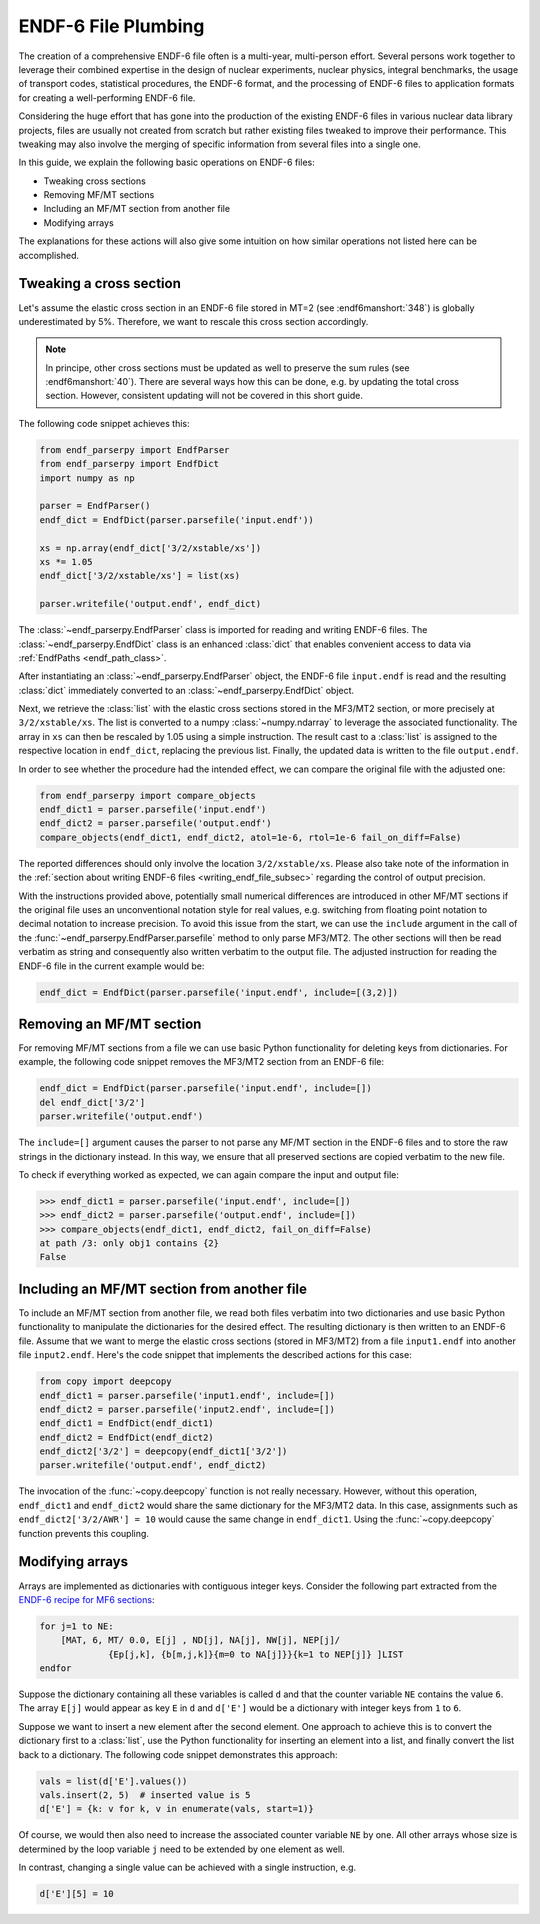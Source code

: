 ENDF-6 File Plumbing
====================

The creation of a comprehensive ENDF-6 file
often is a multi-year, multi-person effort.
Several persons work together to
leverage their combined expertise in
the design of nuclear experiments, nuclear physics,
integral benchmarks, the usage of transport codes,
statistical procedures, the ENDF-6 format, and the processing
of ENDF-6 files to application formats for creating a
well-performing ENDF-6 file.

Considering the huge effort that has gone into the production
of the existing ENDF-6 files in various nuclear data library
projects, files are usually not created from scratch
but rather existing files tweaked to improve their performance.
This tweaking may also involve the merging of specific
information from several files into a single one.

In this guide, we explain the following basic operations on
ENDF-6 files:

- Tweaking cross sections
- Removing MF/MT sections
- Including an MF/MT section from another file
- Modifying arrays

The explanations for these actions will also give
some intuition on how similar operations not listed here can be
accomplished.

Tweaking a cross section
------------------------

Let's assume the elastic cross section in an ENDF-6 file
stored in MT=2 (see :endf6manshort:`348`) is globally
underestimated by 5%. Therefore, we want to rescale this
cross section accordingly.

.. note::

   In principe, other cross sections must be updated
   as well to preserve the sum rules
   (see :endf6manshort:`40`). There are
   several ways how this can be done, e.g.
   by updating the total cross section. However,
   consistent updating will not be covered in
   this short guide.


The following code snippet achieves this:

.. code:: python

   from endf_parserpy import EndfParser
   from endf_parserpy import EndfDict
   import numpy as np

   parser = EndfParser()
   endf_dict = EndfDict(parser.parsefile('input.endf'))

   xs = np.array(endf_dict['3/2/xstable/xs'])
   xs *= 1.05
   endf_dict['3/2/xstable/xs'] = list(xs)

   parser.writefile('output.endf', endf_dict)


The :class:`~endf_parserpy.EndfParser` class is imported
for reading and writing ENDF-6 files.
The :class:`~endf_parserpy.EndfDict` class is an
enhanced :class:`dict` that enables convenient access to
data via :ref:`EndfPaths <endf_path_class>`.

After instantiating an
:class:`~endf_parserpy.EndfParser` object,
the ENDF-6 file ``input.endf`` is read and the resulting
:class:`dict` immediately converted to an
:class:`~endf_parserpy.EndfDict` object.

Next, we retrieve the :class:`list` with the elastic cross
sections stored in the MF3/MT2 section, or more precisely
at ``3/2/xstable/xs``. The list is converted to a
numpy :class:`~numpy.ndarray` to leverage the associated functionality.
The array in ``xs`` can then be rescaled by 1.05 using
a simple instruction.
The result cast to a :class:`list` is assigned to the
respective location in ``endf_dict``, replacing the previous list.
Finally, the updated data is written to the file
``output.endf``.

In order to see whether the procedure had the intended effect,
we can compare the original file with the adjusted one:

.. code:: python

   from endf_parserpy import compare_objects
   endf_dict1 = parser.parsefile('input.endf')
   endf_dict2 = parser.parsefile('output.endf')
   compare_objects(endf_dict1, endf_dict2, atol=1e-6, rtol=1e-6 fail_on_diff=False)

The reported differences should only involve the location ``3/2/xstable/xs``.
Please also take note of the information in the
:ref:`section about writing ENDF-6 files <writing_endf_file_subsec>`
regarding the control of output precision.

With the instructions provided above, potentially small numerical
differences are introduced in other MF/MT sections if the original
file uses an unconventional notation style for real values, e.g.
switching from floating point notation to decimal notation to
increase precision.
To avoid this issue from the start, we can use the ``include``
argument in the call of the :func:`~endf_parserpy.EndfParser.parsefile`
method to only parse MF3/MT2. The other sections will then be read
verbatim as string and consequently also written verbatim to the output file.
The adjusted instruction for reading the ENDF-6 file in the current
example would be:

.. code:: python

   endf_dict = EndfDict(parser.parsefile('input.endf', include=[(3,2)])


Removing an MF/MT section
-------------------------

For removing MF/MT sections from a file we
can use basic Python functionality for deleting keys from dictionaries.
For example, the following code snippet removes the MF3/MT2 section
from an ENDF-6 file:

.. code:: python

   endf_dict = EndfDict(parser.parsefile('input.endf', include=[])
   del endf_dict['3/2']
   parser.writefile('output.endf')

The ``include=[]`` argument causes the parser to not parse any
MF/MT section in the ENDF-6 files and to store the raw strings
in the dictionary instead. In this way, we ensure that all preserved
sections are copied verbatim to the new file.

To check if everything worked as expected, we can again compare
the input and output file:

.. code:: pycon

    >>> endf_dict1 = parser.parsefile('input.endf', include=[])
    >>> endf_dict2 = parser.parsefile('output.endf', include=[])
    >>> compare_objects(endf_dict1, endf_dict2, fail_on_diff=False)
    at path /3: only obj1 contains {2}
    False


Including an MF/MT section from another file
--------------------------------------------

To include an MF/MT section from another file, we read
both files verbatim into two dictionaries and use
basic Python functionality to manipulate the dictionaries
for the desired effect. The resulting dictionary is then
written to an ENDF-6 file. Assume that we want to merge the
elastic cross sections (stored in MF3/MT2) from a file ``input1.endf``
into another file ``input2.endf``.
Here's the code snippet that
implements the described actions for this case:

.. code:: python

   from copy import deepcopy
   endf_dict1 = parser.parsefile('input1.endf', include=[])
   endf_dict2 = parser.parsefile('input2.endf', include=[])
   endf_dict1 = EndfDict(endf_dict1)
   endf_dict2 = EndfDict(endf_dict2)
   endf_dict2['3/2'] = deepcopy(endf_dict1['3/2'])
   parser.writefile('output.endf', endf_dict2)

The invocation of the :func:`~copy.deepcopy` function is not really necessary.
However, without this operation,
``endf_dict1`` and ``endf_dict2`` would share the same dictionary
for the MF3/MT2 data. In this case, assignments such as
``endf_dict2['3/2/AWR'] = 10`` would cause  the same change
in ``endf_dict1``. Using the :func:`~copy.deepcopy` function
prevents this coupling.

.. _modifying_arrays_sec:

Modifying arrays
----------------

Arrays are implemented as dictionaries with contiguous integer keys.
Consider the following part extracted from the
`ENDF-6 recipe for MF6 sections
<https://github.com/IAEA-NDS/endf-parserpy/blob/main/endf_parserpy/endf_recipes/endf6/endf_recipe_mf6.py>`_:

.. code:: text

    for j=1 to NE:
        [MAT, 6, MT/ 0.0, E[j] , ND[j], NA[j], NW[j], NEP[j]/
                 {Ep[j,k], {b[m,j,k]}{m=0 to NA[j]}}{k=1 to NEP[j]} ]LIST
    endfor


Suppose the dictionary containing all these variables is called ``d`` and
that the counter variable ``NE`` contains the value ``6``.
The array ``E[j]`` would appear as key ``E`` in ``d`` and ``d['E']``
would be a dictionary with integer keys from ``1`` to ``6``.

Suppose we want to insert a new element after the second element.
One approach to achieve this is to convert the dictionary first
to a :class:`list`, use the Python functionality for inserting
an element into a list, and finally convert the list back to a dictionary.
The following code snippet demonstrates this approach:

.. code:: python

   vals = list(d['E'].values())
   vals.insert(2, 5)  # inserted value is 5
   d['E'] = {k: v for k, v in enumerate(vals, start=1)}


Of course, we would then also need to increase the associated
counter variable ``NE`` by one. All other arrays whose
size is determined by the loop variable ``j`` need
to be extended by one element as well.

In contrast, changing a single value can be achieved with a single
instruction, e.g.

.. code:: python

   d['E'][5] = 10

